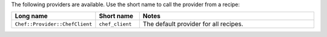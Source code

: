 .. The contents of this file are included in multiple topics.
.. This file should not be changed in a way that hinders its ability to appear in multiple documentation sets.

The following providers are available. Use the short name to call the provider from a recipe:

.. list-table::
   :widths: 150 80 320
   :header-rows: 1

   * - Long name
     - Short name
     - Notes
   * - ``Chef::Provider::ChefClient``
     - ``chef_client``
     - The default provider for all recipes.